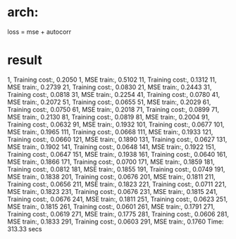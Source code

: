 * arch:
	loss = mse + autocorr
* result
 1, Training cost:, 0.2050
 1, MSE     train:, 0.5102
11, Training cost:, 0.1312
11, MSE     train:, 0.2739
21, Training cost:, 0.0830
21, MSE     train:, 0.2443
31, Training cost:, 0.0818
31, MSE     train:, 0.2254
41, Training cost:, 0.0780
41, MSE     train:, 0.2072
51, Training cost:, 0.0655
51, MSE     train:, 0.2029
61, Training cost:, 0.0750
61, MSE     train:, 0.2018
71, Training cost:, 0.0899
71, MSE     train:, 0.2130
81, Training cost:, 0.0819
81, MSE     train:, 0.2004
91, Training cost:, 0.0632
91, MSE     train:, 0.1932
101, Training cost:, 0.0677
101, MSE     train:, 0.1965
111, Training cost:, 0.0668
111, MSE     train:, 0.1933
121, Training cost:, 0.0660
121, MSE     train:, 0.1890
131, Training cost:, 0.0627
131, MSE     train:, 0.1902
141, Training cost:, 0.0648
141, MSE     train:, 0.1922
151, Training cost:, 0.0647
151, MSE     train:, 0.1938
161, Training cost:, 0.0640
161, MSE     train:, 0.1866
171, Training cost:, 0.0700
171, MSE     train:, 0.1859
181, Training cost:, 0.0812
181, MSE     train:, 0.1855
191, Training cost:, 0.0749
191, MSE     train:, 0.1838
201, Training cost:, 0.0676
201, MSE     train:, 0.1811
211, Training cost:, 0.0656
211, MSE     train:, 0.1823
221, Training cost:, 0.0711
221, MSE     train:, 0.1823
231, Training cost:, 0.0676
231, MSE     train:, 0.1815
241, Training cost:, 0.0676
241, MSE     train:, 0.1811
251, Training cost:, 0.0623
251, MSE     train:, 0.1815
261, Training cost:, 0.0601
261, MSE     train:, 0.1791
271, Training cost:, 0.0619
271, MSE     train:, 0.1775
281, Training cost:, 0.0606
281, MSE     train:, 0.1833
291, Training cost:, 0.0603
291, MSE     train:, 0.1760
Time: 313.33 secs
